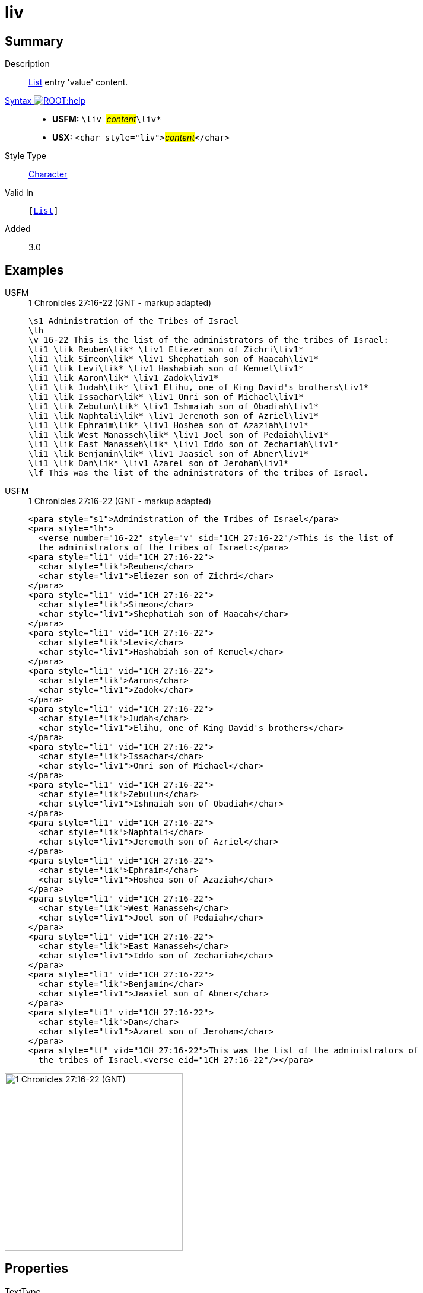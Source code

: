 = liv
:description: List entry 'value' content
:url-repo: https://github.com/usfm-bible/tcdocs/blob/main/markers/char/liv.adoc
:noindex:
ifndef::localdir[]
:source-highlighter: rouge
:localdir: ../
endif::[]
:imagesdir: {localdir}/images

// tag::public[]

== Summary

Description:: xref:para:lists/index.adoc[List] entry 'value' content.
xref:ROOT:syntax-docs.adoc#_syntax[Syntax image:ROOT:help.svg[]]::
* *USFM:* ``++\liv ++``#__content__#``++\liv*++``
* *USX:* ``++<char style="liv">++``#__content__#``++</char>++``
Style Type:: xref:char:index.adoc[Character]
Valid In:: `[xref:para:lists/index.adoc[List]]`
// tag::spec[]
Added:: 3.0
// end::spec[]

== Examples

[tabs]
======
USFM::
+
.1 Chronicles 27:16-22 (GNT - markup adapted)
[source#src-usfm-char-lik_1,usfm,highlight=4..16]
----
\s1 Administration of the Tribes of Israel
\lh
\v 16-22 This is the list of the administrators of the tribes of Israel:
\li1 \lik Reuben\lik* \liv1 Eliezer son of Zichri\liv1*
\li1 \lik Simeon\lik* \liv1 Shephatiah son of Maacah\liv1*
\li1 \lik Levi\lik* \liv1 Hashabiah son of Kemuel\liv1*
\li1 \lik Aaron\lik* \liv1 Zadok\liv1*
\li1 \lik Judah\lik* \liv1 Elihu, one of King David's brothers\liv1*
\li1 \lik Issachar\lik* \liv1 Omri son of Michael\liv1*
\li1 \lik Zebulun\lik* \liv1 Ishmaiah son of Obadiah\liv1*
\li1 \lik Naphtali\lik* \liv1 Jeremoth son of Azriel\liv1*
\li1 \lik Ephraim\lik* \liv1 Hoshea son of Azaziah\liv1*
\li1 \lik West Manasseh\lik* \liv1 Joel son of Pedaiah\liv1*
\li1 \lik East Manasseh\lik* \liv1 Iddo son of Zechariah\liv1*
\li1 \lik Benjamin\lik* \liv1 Jaasiel son of Abner\liv1*
\li1 \lik Dan\lik* \liv1 Azarel son of Jeroham\liv1*
\lf This was the list of the administrators of the tribes of Israel.
----
USFM::
+
.1 Chronicles 27:16-22 (GNT - markup adapted)
[source#src-usx-char-lik_1,xml,highlight=7;11;15;19;23;27;31;35;39;43;47;51;55]
----
<para style="s1">Administration of the Tribes of Israel</para>
<para style="lh">
  <verse number="16-22" style="v" sid="1CH 27:16-22"/>This is the list of 
  the administrators of the tribes of Israel:</para>
<para style="li1" vid="1CH 27:16-22">
  <char style="lik">Reuben</char>
  <char style="liv1">Eliezer son of Zichri</char>
</para>
<para style="li1" vid="1CH 27:16-22">
  <char style="lik">Simeon</char>
  <char style="liv1">Shephatiah son of Maacah</char>
</para>
<para style="li1" vid="1CH 27:16-22">
  <char style="lik">Levi</char>
  <char style="liv1">Hashabiah son of Kemuel</char>
</para>
<para style="li1" vid="1CH 27:16-22">
  <char style="lik">Aaron</char>
  <char style="liv1">Zadok</char>
</para>
<para style="li1" vid="1CH 27:16-22">
  <char style="lik">Judah</char>
  <char style="liv1">Elihu, one of King David's brothers</char>
</para>
<para style="li1" vid="1CH 27:16-22">
  <char style="lik">Issachar</char>
  <char style="liv1">Omri son of Michael</char>
</para>
<para style="li1" vid="1CH 27:16-22">
  <char style="lik">Zebulun</char>
  <char style="liv1">Ishmaiah son of Obadiah</char>
</para>
<para style="li1" vid="1CH 27:16-22">
  <char style="lik">Naphtali</char>
  <char style="liv1">Jeremoth son of Azriel</char>
</para>
<para style="li1" vid="1CH 27:16-22">
  <char style="lik">Ephraim</char>
  <char style="liv1">Hoshea son of Azaziah</char>
</para>
<para style="li1" vid="1CH 27:16-22">
  <char style="lik">West Manasseh</char>
  <char style="liv1">Joel son of Pedaiah</char>
</para>
<para style="li1" vid="1CH 27:16-22">
  <char style="lik">East Manasseh</char>
  <char style="liv1">Iddo son of Zechariah</char>
</para>
<para style="li1" vid="1CH 27:16-22">
  <char style="lik">Benjamin</char>
  <char style="liv1">Jaasiel son of Abner</char>
</para>
<para style="li1" vid="1CH 27:16-22">
  <char style="lik">Dan</char>
  <char style="liv1">Azarel son of Jeroham</char>
</para>
<para style="lf" vid="1CH 27:16-22">This was the list of the administrators of 
  the tribes of Israel.<verse eid="1CH 27:16-22"/></para>
----
======

image::char/lik_liv_1.jpg[1 Chronicles 27:16-22 (GNT),300]

== Properties

TextType:: VerseText
TextProperties:: publishable, vernacular

== Publication Issues

// end::public[]

== Discussion
